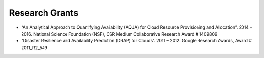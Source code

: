 Research Grants
=====================================================================================================================

* “An Analytical Approach to Quantifying Availability (AQUA) for Cloud Resource Provisioning and Allocation”. 
  2014 – 2016. National Science Foundation (NSF), CSR Medium Collaborative Research Award # 1409809

* “Disaster Resilience and Availability Prediction (DRAP) for Clouds”. 
  2011 – 2012. Google Research Awards, Award # 2011_R2_549